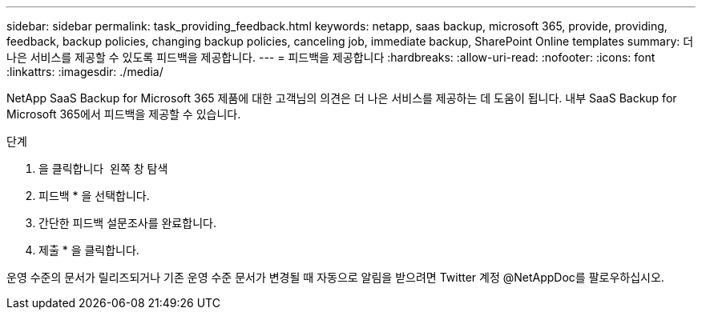 ---
sidebar: sidebar 
permalink: task_providing_feedback.html 
keywords: netapp, saas backup, microsoft 365, provide, providing, feedback, backup policies, changing backup policies, canceling job, immediate backup, SharePoint Online templates 
summary: 더 나은 서비스를 제공할 수 있도록 피드백을 제공합니다. 
---
= 피드백을 제공합니다
:hardbreaks:
:allow-uri-read: 
:nofooter: 
:icons: font
:linkattrs: 
:imagesdir: ./media/


[role="lead"]
NetApp SaaS Backup for Microsoft 365 제품에 대한 고객님의 의견은 더 나은 서비스를 제공하는 데 도움이 됩니다. 내부 SaaS Backup for Microsoft 365에서 피드백을 제공할 수 있습니다.

.단계
. 을 클릭합니다 image:support.png[""] 왼쪽 창 탐색
. 피드백 * 을 선택합니다.
. 간단한 피드백 설문조사를 완료합니다.
. 제출 * 을 클릭합니다.


운영 수준의 문서가 릴리즈되거나 기존 운영 수준 문서가 변경될 때 자동으로 알림을 받으려면 Twitter 계정 @NetAppDoc를 팔로우하십시오.
